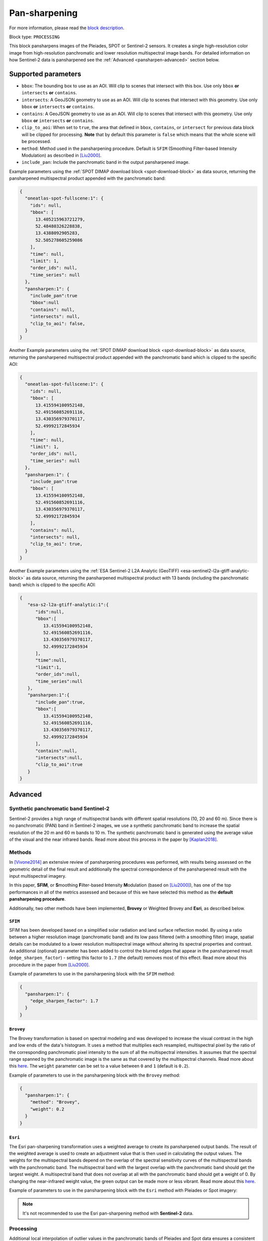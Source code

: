 .. meta::
   :description: UP42 processing blocks: Pansharpen block description
   :keywords: preprocessing, pansharpen, SPOT 6/7, Pléiades, Sentinel-2, very-high resolution

.. _pansharpen-block:

Pan-sharpening
==============
For more information, please read the `block description <https://marketplace.up42.com/block/903f0435-d638-475e-bbe9-53b5664a22a8>`_.

Block type: ``PROCESSING``

This block pansharpens images of the Pleiades, SPOT or Sentinel-2 sensors. It creates a single high-resolution color image from high-resolution panchromatic and lower resolution multispectral image bands. For detailed information on how Sentinel-2 data is
pansharpened see the :ref:`Advanced <pansharpen-advanced>` section below.

Supported parameters
--------------------
* ``bbox``: The bounding box to use as an AOI. Will clip to scenes that intersect with this box. Use only ``bbox`` **or** ``intersects`` **or** ``contains``.
* ``intersects``: A GeoJSON geometry to use as an AOI. Will clip to scenes that intersect with this geometry. Use only ``bbox`` **or** ``intersects`` **or** ``contains``.
* ``contains``: A GeoJSON geometry to use as an AOI. Will clip to scenes that intersect with this geometry. Use only ``bbox`` **or** ``intersects`` **or** ``contains``.
* ``clip_to_aoi``: When set to ``true``, the area that defined in ``bbox``, ``contains``, or ``intersect`` for previous data block will be clipped for processing. **Note** that by default this parameter is ``false`` which means that the whole scene will be processed.
* ``method``: Method used in the pansharpening procedure. Default is ``SFIM`` (Smoothing Filter-based Intensity Modulation) as described in [Liu2000]_.
* ``include_pan``: Include the panchromatic band in the output pansharpened image.

Example parameters using the :ref:`SPOT DIMAP download block
<spot-download-block>` as data source, returning the pansharpened multispectral
product appended with the panchromatic band:

.. code-block:: javascript

    {
      "oneatlas-spot-fullscene:1": {
        "ids": null,
        "bbox": [
          13.405215963721279,
          52.48480326228838,
          13.4388092905283,
          52.505278605259086
        ],
        "time": null,
        "limit": 1,
        "order_ids": null,
        "time_series": null
      },
      "pansharpen:1": {
        "include_pan":true
        "bbox":null
        "contains": null,
        "intersects": null,
        "clip_to_aoi": false,
      }
    }



Another Example parameters using the :ref:`SPOT DIMAP download block
<spot-download-block>` as data source, returning the pansharpened multispectral
product appended with the panchromatic band which is clipped to the specific AOI:

.. code-block:: javascript

    {
      "oneatlas-spot-fullscene:1": {
        "ids": null,
        "bbox": [
          13.415594100952148,
          52.491560852691116,
          13.430356979370117,
          52.49992172845934
        ],
        "time": null,
        "limit": 1,
        "order_ids": null,
        "time_series": null
      },
      "pansharpen:1": {
        "include_pan":true
        "bbox": [
          13.415594100952148,
          52.491560852691116,
          13.430356979370117,
          52.49992172845934
        ],
        "contains": null,
        "intersects": null,
        "clip_to_aoi": true,
      }
    }

Another Example parameters using the :ref:`ESA Sentinel-2 L2A Analytic (GeoTIFF)
<esa-sentinel2-l2a-gtiff-analytic-block>` as data source, returning the pansharpened multispectral
product with 13 bands (including the panchromatic band) which is clipped to the specific AOI:

.. code-block:: javascript

    {
       "esa-s2-l2a-gtiff-analytic:1":{
          "ids":null,
          "bbox":[
             13.415594100952148,
             52.491560852691116,
             13.430356979370117,
             52.49992172845934
          ],
          "time":null,
          "limit":1,
          "order_ids":null,
          "time_series":null
       },
       "pansharpen:1":{
          "include_pan":true,
          "bbox":[
             13.415594100952148,
             52.491560852691116,
             13.430356979370117,
             52.49992172845934
          ],
          "contains":null,
          "intersects":null,
          "clip_to_aoi":true
       }
    }


.. _pansharpen-advanced:

Advanced
--------

Synthetic panchromatic band Sentinel-2
~~~~~~~~~~~~~~~~~~~~~~~~~~~~~~~~~~~~~~
Sentinel-2 provides a high range of multispectral bands with different spatial resolutions (10, 20 and 60 m). Since there is no panchromatic (PAN) band in Sentinel-2 images, we use a synthetic panchromatic band to increase the spatial
resolution of the 20 m and 60 m bands to 10 m. The synthetic panchromatic band is generated using the average value of the visual and the near infrared bands. Read more about this process in the paper by [Kaplan2018]_.

Methods
~~~~~~~

In [Vivone2014]_ an extensive review of pansharpening procedures was performed, with results being assessed on the geometric detail of the final result and additionally the spectral correspondence of the pansharpened result with the input multispectral imagery.

In this paper, **SFIM**, or **S**\ moothing **F**\ ilter-based **I**\ ntensity **M**\ odulation (based on [Liu2000]_), has one of the top performances in all of the metrics assessed and because of this we have selected this method as the **default pansharpening procedure**.

Additionally, two other methods have been implemented, **Brovey** or Weighted Brovey and **Esri**, as described below.

``SFIM``
<<<<<<<<

SFIM has been developed based on a simplified solar radiation and land surface reflection model. By using a ratio between a higher resolution image (panchromatic band) and its low pass filtered (with a smoothing filter) image, spatial details can be modulated to a lower resolution multispectral image without altering its spectral properties and contrast. An additional (optional) parameter has been added to control the blurred edges that appear in the pansharpened result (``edge_sharpen_factor``) - setting this factor to ``1.7`` (the default) removes most of this effect. Read more about this procedure in the paper from [Liu2000]_.

Example of parameters to use in the pansharpening block with the ``SFIM`` method:

.. code-block:: javascript

    {
      "pansharpen:1": {
        "edge_sharpen_factor": 1.7
      }
    }

``Brovey``
<<<<<<<<<<

The Brovey transformation is based on spectral modeling and was developed to increase the visual contrast in the high and low ends of the data's histogram. It uses a method that multiplies each resampled, multispectral pixel by the ratio of the corresponding panchromatic pixel intensity to the sum of all the multispectral intensities. It assumes that the spectral range spanned by the panchromatic image is the same as that covered by the multispectral channels. Read more about this `here <http://desktop.arcgis.com/en/arcmap/10.3/manage-data/raster-and-images/fundamentals-of-panchromatic-sharpening.htm>`_. The ``weight`` parameter can be set to a value between ``0`` and ``1`` (default is ``0.2``).

Example of parameters to use in the pansharpening block with the ``Brovey`` method:

.. code-block:: javascript

    {
      "pansharpen:1": {
        "method": "Brovey",
        "weight": 0.2
      }
    }


``Esri``
<<<<<<<<

The Esri pan-sharpening transformation uses a weighted average to create its
pansharpened output bands. The result of the weighted average is used to create an
adjustment value that is then used in calculating the output values.
The weights for the multispectral bands depend on the overlap of the
spectral sensitivity curves of the multispectral bands with the panchromatic
band. The multispectral band with the largest overlap with the panchromatic band
should get the largest weight. A multispectral band that does not overlap
at all with the panchromatic band should get a weight of 0. By changing the
near-infrared weight value, the green output can be made more or less
vibrant. Read more about this `here <http://desktop.arcgis.com/en/arcmap/10.3/manage-data/raster-and-images/fundamentals-of-panchromatic-sharpening.htm>`_.

Example of parameters to use in the pansharpening block with the ``Esri`` method with Pleiades or Spot imagery:

.. code-block:: javascript
    :caption: Pleiades weights

    {
      "pansharpen:1": {
        "method": "Esri",
        "weights": [0.2, 0.34, 0.34, 0.23]
      }
    }


.. code-block:: javascript
    :caption: SPOT weights

    {
      "pansharpen:1": {
        "method": "Esri",
        "weights": [0.24, 0.2, 0.24, 0]
      }
    }


.. note::
  It's not recommended to use the Esri pan-sharpening method with **Sentinel-2** data.

Processing
~~~~~~~~~~

Additional local interpolation of outlier values in the panchromatic bands of Pleiades and Spot data ensures a consistent pansharpened multispectral image.


Optional parameters
~~~~~~~~~~~~~~~~~~~

* ``edge_sharpen_factor``: Used only for ``SFIM`` method. Factor to reduce blurring of edges in pansharpened result.

* ``weight``: Used only for ``Brovey`` method.

* ``weights``: Used only for ``Esri`` method. The weights in sequence for each multispectral bands that depend on the overlap of the spectral sensitivity curves of the multispectral bands with the panchromatic band. For Pleiades the default weights are ``[0.2, 0.34, 0.34, 0.23]`` while for SPOT weights are ``[0.24, 0.2, 0.24, 0]``.


.. rubric:: References

.. [Vivone2014] Vivone, G., Alparone, L., Chanussot, J., Dalla Mura, M., Garzelli, A., Licciardi, G. A. & Wald, L. (2014). A critical comparison among pansharpening algorithms. IEEE Transactions on Geoscience and Remote Sensing, 53(5), 2565-2586.

.. [Liu2000] Liu, J. G. (2000). Smoothing filter-based intensity modulation: A spectral preserve image fusion technique for improving spatial details. International Journal of Remote Sensing, 21(18), 3461-3472.

.. [Kaplan2018] Kaplan, G., Avdan, U. (2018). Sentinel-2 Pan Sharpening—Comparative Analysis. Proceedings 2(345).

